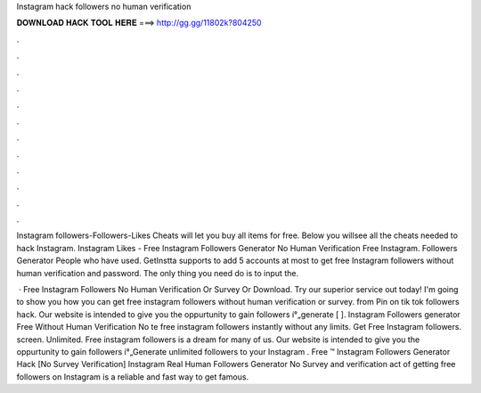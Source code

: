 Instagram hack followers no human verification



𝐃𝐎𝐖𝐍𝐋𝐎𝐀𝐃 𝐇𝐀𝐂𝐊 𝐓𝐎𝐎𝐋 𝐇𝐄𝐑𝐄 ===> http://gg.gg/11802k?804250



.



.



.



.



.



.



.



.



.



.



.



.

Instagram followers-Followers-Likes Cheats will let you buy all items for free. Below you willsee all the cheats needed to hack Instagram. Instagram Likes - Free Instagram Followers Generator No Human Verification Free Instagram. Followers Generator People who have used. GetInstta supports to add 5 accounts at most to get free Instagram followers without human verification and password. The only thing you need do is to input the.

 · Free Instagram Followers No Human Verification Or Survey Or Download. Try our superior service out today! I'm going to show you how you can get free instagram followers without human verification or survey. from  Pin on tik tok followers hack. Our website is intended to give you the oppurtunity to gain followers í°„generate [ ]. Instagram Followers generator Free Without Human Verification No te free instagram followers instantly without any limits. Get Free Instagram followers. screen. Unlimited. Free instagram followers is a dream for many of us. Our website is intended to give you the oppurtunity to gain followers í°„Generate unlimited followers to your Instagram . Free ™ Instagram Followers Generator Hack [No Survey Verification] Instagram Real Human Followers Generator No Survey and verification  act of getting free followers on Instagram is a reliable and fast way to get famous.
